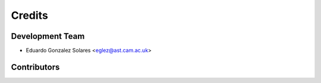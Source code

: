 =======
Credits
=======

Development Team
----------------

* Eduardo Gonzalez Solares <eglez@ast.cam.ac.uk>

Contributors
------------

